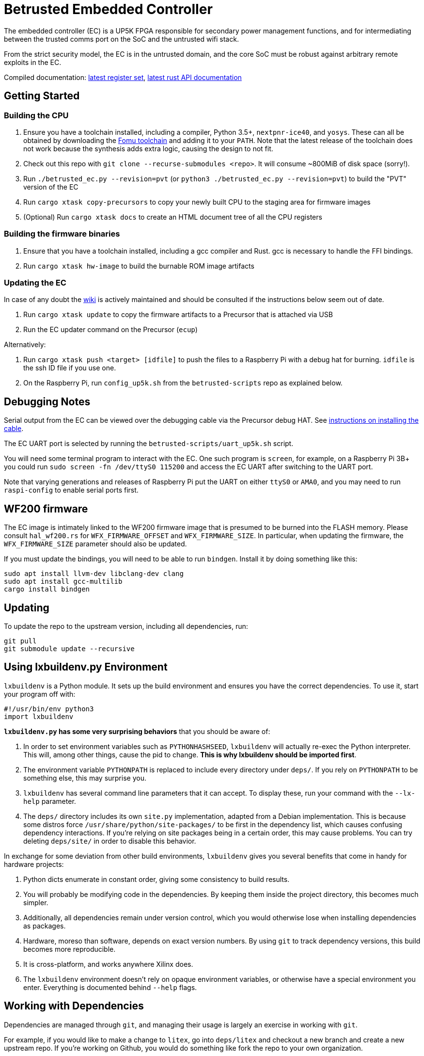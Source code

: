 # Betrusted Embedded Controller

The embedded controller (EC) is a UP5K FPGA responsible for secondary
power management functions, and for intermediating between the trusted
comms port on the SoC and the untrusted wifi stack.

From the strict security model, the EC is in the untrusted domain, and
the core SoC must be robust against arbitrary remote exploits in the EC.

Compiled documentation: https://ci.betrusted.io/betrusted-ec/doc/[latest register set], https://ci.betrusted.io/betrusted-ec/rustdoc/betrusted_pac/[latest rust API documentation]

## Getting Started

### Building the CPU
1. Ensure you have a toolchain installed, including a compiler, Python 3.5+, `nextpnr-ice40`, and `yosys`.  These can all be obtained by downloading the https://github.com/im-tomu/fomu-toolchain/releases/tag/v1.5.6[Fomu toolchain] and adding it to your `PATH`. Note that the latest release of the toolchain does not work because the synthesis adds extra logic, causing the design to not fit.
1. Check out this repo with `git clone --recurse-submodules <repo>`. It will consume ~800MiB of disk space (sorry!).
1. Run `./betrusted_ec.py --revision=pvt` (or `python3 ./betrusted_ec.py --revision=pvt`) to build the "PVT" version of the EC
1. Run `cargo xtask copy-precursors` to copy your newly built CPU to the staging area for firmware images
1. (Optional) Run `cargo xtask docs` to create an HTML document tree of all the CPU registers

### Building the firmware binaries
1. Ensure that you have a toolchain installed, including a gcc compiler and Rust. gcc is necessary to handle the FFI bindings.
1. Run `cargo xtask hw-image` to build the burnable ROM image artifacts

### Updating the EC
In case of any doubt the https://github.com/betrusted-io/betrusted-wiki/wiki/Updating-Your-Device[wiki] is actively maintained
and should be consulted if the instructions below seem out of date.

1. Run `cargo xtask update` to copy the firmware artifacts to a Precursor that is attached via USB
1. Run the EC updater command on the Precursor (`ecup`)

Alternatively:

2. Run `cargo xtask push <target> [idfile]` to push the files to a Raspberry Pi with a debug hat for burning. `idfile` is the ssh ID file if you use one.
2. On the Raspberry Pi, run `config_up5k.sh` from the `betrusted-scripts` repo as explained below.

## Debugging Notes
Serial output from the EC can be viewed over the debugging cable via
the Precursor debug HAT. See https://github.com/betrusted-io/betrusted-wiki/wiki/Updating-Your-Device#installing-the-cable[instructions on installing the cable].

The EC UART port is selected by running the `betrusted-scripts/uart_up5k.sh` script.

You will need some terminal program to interact with the EC. One such program
is `screen`, for example, on a Raspberry Pi 3B+ you could run
`sudo screen -fn /dev/ttyS0 115200` and access the EC UART after switching
to the UART port.

Note that varying generations and releases of Raspberry
Pi put the UART on either `ttyS0` or `AMA0`, and you may need to run
`raspi-config` to enable serial ports first.

## WF200 firmware
The EC image is intimately linked to the WF200 firmware image that is
presumed to be burned into the FLASH memory. Please consult `hal_wf200.rs`
for `WFX_FIRMWARE_OFFSET` and `WFX_FIRMWARE_SIZE`. In particular, when
updating the firmware, the `WFX_FIRMWARE_SIZE` parameter should also be
updated.

If you must update the bindings, you will need to be able to run `bindgen`.
Install it by doing something like this:

```
sudo apt install llvm-dev libclang-dev clang
sudo apt install gcc-multilib
cargo install bindgen
```

## Updating ##

To update the repo to the upstream version, including all dependencies, run:

```sh
git pull
git submodule update --recursive
```

## Using lxbuildenv.py Environment ##

`lxbuildenv` is a Python module.  It sets up the build environment and ensures you have the correct dependencies.  To use it, start your program off with:

```python
#!/usr/bin/env python3
import lxbuildenv
```

*`lxbuildenv.py` has some very surprising behaviors* that you should be aware of:

1. In order to set environment variables such as `PYTHONHASHSEED`, `lxbuildenv` will actually re-exec the Python interpreter.  This will, among other things, cause the pid to change.  *This is why lxbuildenv should be imported first*.
1. The environment variable `PYTHONPATH` is replaced to include every directory under `deps/`.  If you rely on `PYTHONPATH` to be something else, this may surprise you.
1. `lxbuildenv` has several command line parameters that it can accept.  To display these, run your command with the `--lx-help` parameter.
1. The `deps/` directory includes its own `site.py` implementation, adapted from a Debian implementation.  This is because some distros force `/usr/share/python/site-packages/` to be first in the dependency list, which causes confusing dependency interactions.  If you're relying on site packages being in a certain order, this may cause problems.  You can try deleting `deps/site/` in order to disable this behavior.

In exchange for some deviation from other build environments, `lxbuildenv` gives you several benefits that come in handy for hardware projects:

1. Python dicts enumerate in constant order, giving some consistency to build results.
1. You will probably be modifying code in the dependencies.  By keeping them inside the project directory, this becomes much simpler.
1. Additionally, all dependencies remain under version control, which you would otherwise lose when installing dependencies as packages.
1. Hardware, moreso than software, depends on exact version numbers.  By using `git` to track dependency versions, this build becomes more reproducible.
1. It is cross-platform, and works anywhere Xilinx does.
1. The `lxbuildenv` environment doesn't rely on opaque environment variables, or otherwise have a special environment you enter.  Everything is documented behind `--help` flags.

## Working with Dependencies ##

Dependencies are managed through `git`, and managing their usage is largely an exercise
in working with `git`.

For example, if you would like to make a change to `litex`, go into `deps/litex` and checkout
a new branch and create a new upstream repo.  If you're working on Github, you would do
something like fork the repo to your own organization.

As an example, assume `sutajiokousagi` has forked upstream `litex`:

```sh
$ cd deps/litex
$ git checkout -b new-feature
$ git remote add kosagi git@github.com:sutajiokousagi/litex.git
$ cd -
```

Then, make changes to `deps/litex` as needed.

When you want to merge changes upstream, go into `deps/litex/` and push the branch to your remote:

```sh
$ cd deps/litex
$ git push kosagi new-feature
$ cd -
```

Then you can go and open a Pull Request on Github.

## Fetching Updates ##

Dependencies are designed to be independent, and you should update them as needed.  To update a particular
dependency, go into that dependency's subdirectory and run `git pull`.  You may also find it easier to
pull updates from a particular dependency and merge them.  For example, if you're working on the `new-feature`
branch of `litex` and want to pull changes from upstream, run:

```sh
$ cd deps/litex
$ git fetch origin
$ git merge master
$ cd -
```

This will merge all changes from upstream onto your own branch.

## PyCharm integration ##

To use PyCharm, open this directory as a `Project` by going to the *File* menu and selecting *Open...*.  Make sure you open the entire directory, and not just a single file in this directory.

When you first open this project, you'll see lots of red squiggly lines indicating errors.  PyCharm needs to know about the dependency structure in order to allow you to drill down into modules and auto-complete statements.

Open this directory in PyCharm and expand the `deps/` directory.  Then hold down `Shift` and select all subdirectories under `deps/`.  This will include `litedram`, `liteeth`, and so on.

Then, right-click and select `Mark directory as...` and select `Sources Root`.  The red squiggly lines should go away, and PyCharm should now be configured.

When running your module from within PyCharm, you may find it useful to set environment variables.  You can use the `--lx-print-env` command.  For example: `./betrusted-ec.py --lx-print-env > pycharm.env` to create a `.env`-compatible file.  There are several PyCharm plugins that can make use of this file.

## Visual Studio Code integration ##

Visual Studio Code needs to know where modules are.  These are specified in environment variables, which are automatically read from a .env file in your project root.  Create this file to enable `pylint` and debugging in Visual Studio Code:

```sh
$ python ./betrusted-ec.py --lx-print-env > .env
```

## Contribution Guidelines

[![Contributor Covenant](https://img.shields.io/badge/Contributor%20Covenant-v2.0%20adopted-ff69b4.svg)](CODE_OF_CONDUCT.md)

Please see [CONTRIBUTING](CONTRIBUTING.md) for details on
how to make a contribution.

Please note that this project is released with a
[Contributor Code of Conduct](CODE_OF_CONDUCT.md).
By participating in this project you agree to abide its terms.

## License

Copyright © 2019

Licensed under the [CERN OHL v1.2](https://ohwr.org/project/licenses/wikis/cern-ohl-v1.2) [LICENSE](LICENSE)
